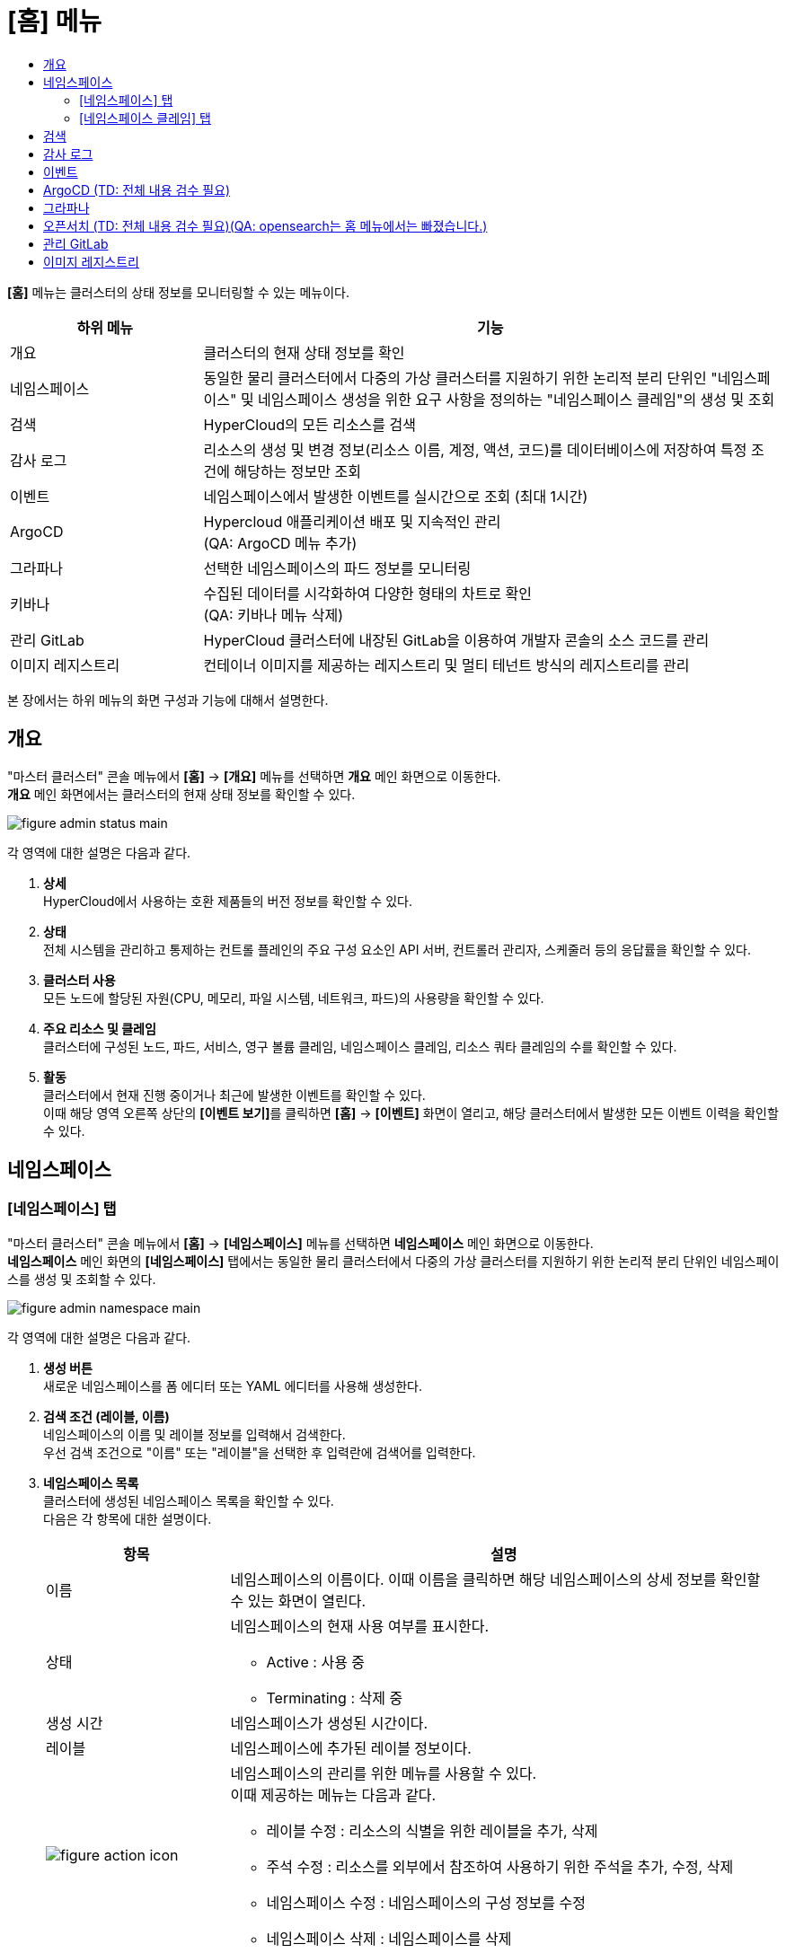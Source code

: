 = [홈] 메뉴
:toc:
:toc:
:toc-title:

*[홈]* 메뉴는 클러스터의 상태 정보를 모니터링할 수 있는 메뉴이다.
[width="100%",options="header", cols="1,3"]
|====================
|하위 메뉴|기능
|개요|클러스터의 현재 상태 정보를 확인
|네임스페이스|동일한 물리 클러스터에서 다중의 가상 클러스터를 지원하기 위한 논리적 분리 단위인 "네임스페이스" 및 네임스페이스 생성을 위한 요구 사항을 정의하는 "네임스페이스 클레임"의 생성 및 조회
|검색|HyperCloud의 모든 리소스를 검색
|감사 로그|리소스의 생성 및 변경 정보(리소스 이름, 계정, 액션, 코드)를 데이터베이스에 저장하여 특정 조건에 해당하는 정보만 조회 
|이벤트|네임스페이스에서 발생한 이벤트를 실시간으로 조회 (최대 1시간) 
|ArgoCD|Hypercloud 애플리케이션 배포 및 지속적인 관리 +
(QA: ArgoCD 메뉴 추가)
|그라파나|선택한 네임스페이스의 파드 정보를 모니터링
|키바나|수집된 데이터를 시각화하여 다양한 형태의 차트로 확인 +
(QA: 키바나 메뉴 삭제)
|관리 GitLab|HyperCloud 클러스터에 내장된 GitLab을 이용하여 개발자 콘솔의 소스 코드를 관리
|이미지 레지스트리|컨테이너 이미지를 제공하는 레지스트리 및 멀티 테넌트 방식의 레지스트리를 관리
|====================

본 장에서는 하위 메뉴의 화면 구성과 기능에 대해서 설명한다.

== 개요

"마스터 클러스터" 콘솔 메뉴에서 *[홈]* -> *[개요]* 메뉴를 선택하면 *개요* 메인 화면으로 이동한다. +
*개요* 메인 화면에서는 클러스터의 현재 상태 정보를 확인할 수 있다.

image::../images/figure_admin_status_main.png[]

각 영역에 대한 설명은 다음과 같다.

<1> *상세* +
HyperCloud에서 사용하는 호환 제품들의 버전 정보를 확인할 수 있다.

<2> *상태* +
전체 시스템을 관리하고 통제하는 컨트롤 플레인의 주요 구성 요소인 API 서버, 컨트롤러 관리자, 스케줄러 등의 응답률을 확인할 수 있다.

<3> *클러스터 사용* +
모든 노드에 할당된 자원(CPU, 메모리, 파일 시스템, 네트워크, 파드)의 사용량을 확인할 수 있다. 

<4> *주요 리소스 및 클레임* +
클러스터에 구성된 노드, 파드, 서비스, 영구 볼륨 클레임, 네임스페이스 클레임, 리소스 쿼타 클레임의 수를 확인할 수 있다.

<5> *활동* +
클러스터에서 현재 진행 중이거나 최근에 발생한 이벤트를 확인할 수 있다. +
이때 해당 영역 오른쪽 상단의 **[이벤트 보기]**를 클릭하면 *[홈]* -> *[이벤트]* 화면이 열리고, 해당 클러스터에서 발생한 모든 이벤트 이력을 확인할 수 있다.

== 네임스페이스

=== [네임스페이스] 탭

"마스터 클러스터" 콘솔 메뉴에서 *[홈]* -> *[네임스페이스]* 메뉴를 선택하면 *네임스페이스* 메인 화면으로 이동한다. +
*네임스페이스* 메인 화면의 *[네임스페이스]* 탭에서는 동일한 물리 클러스터에서 다중의 가상 클러스터를 지원하기 위한 논리적 분리 단위인 ``네임스페이스``를 생성 및 조회할 수 있다.

//[caption="그림. "] //캡션 제목 변경
[#img-namespace-main]
image::../images/figure_admin_namespace_main.png[]

각 영역에 대한 설명은 다음과 같다.

<1> *생성 버튼* +
새로운 네임스페이스를 폼 에디터 또는 YAML 에디터를 사용해 생성한다.

<2> *검색 조건 (레이블, 이름)* +
네임스페이스의 이름 및 레이블 정보를 입력해서 검색한다. +
우선 검색 조건으로 "이름" 또는 "레이블"을 선택한 후 입력란에 검색어를 입력한다.

<3> *네임스페이스 목록* +
클러스터에 생성된 네임스페이스 목록을 확인할 수 있다. +
다음은 각 항목에 대한 설명이다.
+
[width="100%",options="header", cols="1,3a"]
|====================
|항목|설명  
|이름|네임스페이스의 이름이다. 이때 이름을 클릭하면 해당 네임스페이스의 상세 정보를 확인할 수 있는 화면이 열린다.
|상태|네임스페이스의 현재 사용 여부를 표시한다.

* Active : 사용 중
* Terminating : 삭제 중
|생성 시간|네임스페이스가 생성된 시간이다.
|레이블|네임스페이스에 추가된 레이블 정보이다.
|image:../images/figure_action_icon.png[]|네임스페이스의 관리를 위한 메뉴를 사용할 수 있다. +
이때 제공하는 메뉴는 다음과 같다.

* 레이블 수정 : 리소스의 식별을 위한 레이블을 추가, 삭제
* 주석 수정 : 리소스를 외부에서 참조하여 사용하기 위한 주석을 추가, 수정, 삭제
* 네임스페이스 수정 : 네임스페이스의 구성 정보를 수정
* 네임스페이스 삭제 : 네임스페이스를 삭제
|====================

=== [네임스페이스 클레임] 탭

"마스터 클러스터" 콘솔 메뉴에서 *[홈]* -> *[네임스페이스]* 메뉴를 선택하면 *네임스페이스* 메인 화면으로 이동한다. +
*네임스페이스* 메인 화면의 *[네임스페이스 클레임]* 탭에서는 네임스페이스 생성을 위한 요구 사항을 정의하는 ``네임스페이스 클레임``을 생성 및 조회할 수 있다.

//[caption="그림. "] //캡션 제목 변경
[#img-namespace-claim-main]
image::../images/figure_admin_namespace_claim_main.png[]

각 영역에 대한 설명은 다음과 같다.

<1> *생성 버튼* +
새로운 네임스페이스 클레임을 폼 에디터 또는 YAML 에디터를 사용해 생성한다.

<2> *검색 조건 (상태)* +
네임스페이스 클레임의 상태 정보를 선택해서 검색한다. 이때 다중선택도 가능하다.

<3> *검색 조건 (레이블, 이름)* +
네임스페이스 클레임의 이름 및 레이블 정보를 입력해서 검색한다. +
우선 검색 조건으로 "이름" 또는 "레이블"을 선택한 후 입력란에 검색어를 입력한다.

<4> *네임스페이스 클레임 목록* +
클러스터에 생성된 네임스페이스 클레임 목록을 확인할 수 있다. +
다음은 각 항목에 대한 설명이다.
+
[width="100%",options="header", cols="1,3a"]
|====================
|항목|설명  
|이름|네임스페이스 클레임의 이름이다. 이때 이름을 클릭하면 해당 네임스페이스 클레임의 상세 정보를 확인할 수 있는 화면이 열린다.
|리소스 이름|네임스페이스 클레임을 통해 실제 생성될 네임스페이스의 이름이다.
|상태|네임스페이스 클레임의 현재 승인 상태 정보이다.

* Awaiting : 클레임에 대한 허가를 기다리는 상태
* Approved : 클레임이 허가된 상태
* Rejected : 클레임이 거절된 상태
* Namespace Deleted : 클레임을 통해 생성된 네임스페이스가 삭제된 상태
* Error : 네임스페이스 생성에 실패한 상태
|사용자 이름|네임스페이스 클레임을 생성한 사용자의 이름이다.
|생성 시간|네임스페이스 클레임이 생성된 시간이다.
|image:../images/figure_action_icon.png[]|네임스페이스 클레임의 관리를 위한 메뉴를 사용할 수 있다. +
이때 제공하는 메뉴는 다음과 같다.

* 레이블 수정 : 리소스의 식별을 위한 레이블을 추가, 삭제
* 주석 수정 : 리소스를 외부에서 참조하여 사용하기 위한 주석을 추가, 수정, 삭제
* 네임스페이스 클레임 수정 : 네임스페이스 클레임의 구성 정보를 수정
* 네임스페이스 클레임 삭제 : 네임스페이스 클레임을 삭제
* 승인 처리 : 네임스페이스 클레임의 승인 여부를 선택 (단, 'Approved' 및 'Namespace Deleted' 상태일 경우 비활성화)

** Approved : 승인
** Rejected : 승인 거절
|====================
+
NOTE: 네임스페이스 클레임을 승인(Approved)할 경우 네임스페이스가 생성된다. 이때 동일한 이름의 네임스페이스가 이미 존재할 경우에는 네임스페이스가 새로 생성되지 않고, 승인이 거절된다.

== 검색

"마스터 클러스터" 콘솔 메뉴에서 *[홈]* -> *[검색]* 메뉴를 선택하면 *검색* 메인 화면으로 이동한다. +
*검색* 메인 화면에서는 HyperCloud의 모든 리소스를 검색할 수 있다.

image::../images/figure_admin_search_main.png[]

각 영역에 대한 설명은 다음과 같다.

<1> *네임스페이스 선택* +
리소스를 검색할 네임스페이스를 선택한다.

<2> *검색 조건 (리소스 종류)* +
리소스의 종류를 선택해서 검색한다. 이때 다중선택도 가능하다.

<3> *검색 조건 (레이블, 이름)* +
리소스의 이름 및 레이블 정보를 입력해서 검색한다. +
우선 검색 조건으로 "이름" 또는 "레이블"을 선택한 후 입력란에 검색어를 입력한다.

<4> *필터 목록* +
현재 설정된 필터 목록이 표시된다. 이때 필터 목록에서 image:../images/figure_del_icon.png[] 아이콘을 클릭하면 해당 필터의 설정이 해제되고, **[모든 필터 지우기]**를 클릭하면 모든 필터의 설정이 해제된다.

<5> *리소스 생성 버튼* +
현재 선택된 리소스 종류에 해당하는 리소스를 새롭게 생성한다.

<6> *리소스 목록* +
모든 검색 조건에 해당하는 리소스 목록을 확인할 수 있다.

== 감사 로그

"마스터 클러스터" 콘솔 메뉴에서 *[홈]* -> *[감사 로그]* 메뉴를 선택하면 *감사 로그* 메인 화면으로 이동한다. +
*감사 로그* 메인 화면에서는 리소스의 생성 및 변경 정보(리소스 이름, 계정, 액션, 코드)를 데이터베이스에 저장하여 특정 조건에 해당하는 정보만 조회할 수 있다.

image::../images/figure_admin_audit_main.png[]

각 영역에 대한 설명은 다음과 같다.

<1> *네임스페이스 선택* +
로그 정보를 확인할 네임스페이스를 선택한다.

<2> *검색 조건 (리소스 종류)* +
리소스의 종류를 선택해서 검색한다.

<3> *검색 조건 (액션 종류)* +
리소스에 발생한 액션의 종류를 선택해서 검색한다.

<4> *검색 조건 (상태)* +
리소스에 발생한 액션에 대한 결과 상태를 선택해서 검색한다.

<5> *검색 조건 (코드)* +
리소스 상태에 대한 결과 코드(HTTP Status Code)를 선택해서 검색한다.

<6> *검색 조건 (기간)* +
리소스에 액션이 발생한 시간을 선택해서 검색한다.

<7> *검색 조건 (계정 이름)* +
리소스에 액션이 발생할 당시 로그인된 사용자 계정의 이름을 입력해서 검색한다.

<8> *로그 목록* +
모든 검색 조건에 해당하는 로그 목록을 확인할 수 있다.

== 이벤트

"마스터 클러스터" 콘솔 메뉴에서 *[홈]* -> *[이벤트]* 메뉴를 선택하면 *이벤트* 메인 화면으로 이동한다. +
*이벤트* 메인 화면에서는 네임스페이스에서 한 시간 동안 발생한 이벤트를 실시간으로 조회할 수 있다.

image::../images/figure_admin_event_main.png[]

각 영역에 대한 설명은 다음과 같다.

<1> *네임스페이스 선택* +
이벤트를 확인할 네임스페이스를 선택한다.

<2> *검색 조건 (리소스 종류)* +
리소스의 종류를 선택해서 검색한다.

<3> *검색 조건 (이벤트 종류)* +
리소스에 발생한 이벤트의 종류를 선택해서 검색한다.

<4> *검색 조건 (이름 및 이벤트 내용)* +
리소스의 이름 및 이벤트의 내용을 입력해서 검색한다.

<5> *검색 조건 (기간)* (TD: 내용 추가함. 검수 필요) +
조회 기간을 설정해서 검색한다.
+
* 실시간 : 한 시간 동안 발생한 이벤트를 실시간으로 확인
* 직접입력 : 사용자가 직접 조회할 기간을 설정하여 해당 기간에 발생한 이벤트만 확인

<6> *[정지]*/*[시작]* 버튼 +
image:../images/figure_pause_button.png[](정지) 버튼을 클릭하면 실시간으로 쌓이던 이벤트 목록이 일시 정지된다. 이때 image:../images/figure_start_button.png[](시작) 버튼을 클릭하면 이벤트 목록이 다시 실시간으로 쌓인다.

<7> *이벤트 목록* +
모든 검색 조건에 해당하는 이벤트 목록을 확인할 수 있다.

== ArgoCD (TD: 전체 내용 검수 필요)

"마스터 클러스터" 콘솔 메뉴에서 *[홈]* -> *[ArgoCD]* 메뉴를 선택하면 *ArgoCD* 메인 화면으로 이동한다. +
*ArgoCD* 메인 화면에서는 애플리케이션의 배포 및 관리를 위한 기능을 제공한다. ArgoCD 툴의 사용 방법에 대한 자세한 설명은 link:https://argo-cd.readthedocs.io/en/stable/[ArgoCD 설명서]를 참고한다. +
(QA: 배포 및 관리 -> 배포 및 )

//[caption="그림. "] //캡션 제목 변경
[#img-argocd-main]
image::../images/figure_admin_argocd_main.png[]

== 그라파나

"마스터 클러스터" 콘솔 메뉴에서 *[홈]* -> *[그라파나]* 메뉴를 선택하면 *그라파나* 메인 화면으로 이동한다. +
*그라파나* 메인 화면에서는 사용자가 선택한 네임스페이스의 파드 정보를 모니터링할 수 있다. 그라파나 툴의 사용 방법에 대한 자세한 설명은 link:https://grafana.com/docs/grafana/latest/getting-started/getting-started/[그라파나 설명서]를 참고한다.

//[caption="그림. "] //캡션 제목 변경
[#img-grafana-main]
image::../images/figure_admin_grafana_main.png[]

각 영역에 대한 설명은 다음과 같다.

<1> *그라파나 메뉴바* +
그라파나의 기본 홈 메뉴

<2> *네임스페이스 선택* +
모니터링할 대시보드의 정보

<3> *대시보드 공유* +
URL을 복사하거나, 대시보드를 JSON 파일로 내보내기

<4> *화면 모드 전환* +
대시보드 화면의 메뉴바를 제거하고, 그래프만 표시

<5> *조회 시간 설정* +
현재 시간 기준으로 조회할 데이터의 기간을 선택

<6> *조회 시간 확대* +
넓은 시간 대역의 대시보드를 조회

<7> *대시보드 갱신* +
대시보드를 수동으로 갱신

<8> *모니터링 정보* +
파드의 CPU, 메모리, 네트워크 사용량 정보를 모니터링

== 오픈서치 (TD: 전체 내용 검수 필요)(QA: opensearch는 홈 메뉴에서는 빠졌습니다.)

"마스터 클러스터" 콘솔 메뉴에서 *[홈]* -> *[오픈서치]* 메뉴를 선택하면 *오픈서치* 메인 화면으로 이동한다. +
*오픈서치* 메인 화면에서는 로그 분석, 애플리케이션 검색 등 쉽게 데이터의 수집, 검색, 분석이 가능하다.
오픈서치 서비스의 사용 방법에 대한 자세한 설명은 link:https://opensearch.org/docs/latest//[오픈서치 설명서]를 참고한다.

(TD: 실제 데이터가 출력되는 화면이 캡처되었으면 좋겠습니다.)

//[caption="그림. "] //캡션 제목 변경
[#img-opensearch-main]
image::../images/figure_admin_opensearch_main.png[]

== 관리 GitLab

"마스터 클러스터" 콘솔 메뉴에서 *[홈]* -> *[관리 GitLab]* 메뉴를 선택하면 *GitLab* 메인 화면으로 이동한다. +
*GitLab* 메인 화면에서는 개발자 콘솔의 소스 코드를 관리할 수 있다. GitLab의 사용 방법에 대한 자세한 설명은 link:https://docs.gitlab.com/[GitLab 설명서]를 참고한다.

//[caption="그림. "] //캡션 제목 변경
[#img-gitlab-main]
image::../images/figure_admin_gitlab_main.png[]

== 이미지 레지스트리

"마스터 클러스터" 콘솔 메뉴에서 *[홈]* -> *[이미지 레지스트리]* 메뉴를 선택하면 *HyperRegistry* 메인 화면으로 이동한다. +
*HyperRegistry* 메인 화면에서는 컨테이너 이미지를 제공하는 레지스트리 및 멀티 테넌트 방식의 레지스트리를 관리할 수 있다. HyperRegistry의 사용 방법에 대한 자세한 설명은 link:https://goharbor.io/docs/2.4.0/[Harbor 설명서]를 참고한다.

//[caption="그림. "] //캡션 제목 변경
[#img-hyper-registry-main]
image::../images/figure_admin_hyper_registry_main.png[]

NOTE: HyperRegistry 최초 접속 시 HyperRegistry 로그인 화면에서 *[LOGIN VIA OIDC PROVIDER]* 버튼을 클릭하여 로그인한다.
